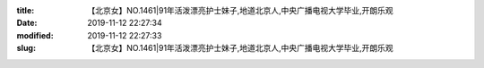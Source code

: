 
:title: 【北京女】NO.1461|91年活泼漂亮护士妹子,地道北京人,中央广播电视大学毕业,开朗乐观
:date: 2019-11-12 22:27:34
:modified: 2019-11-12 22:27:33
:slug: 【北京女】NO.1461|91年活泼漂亮护士妹子,地道北京人,中央广播电视大学毕业,开朗乐观


.. raw:: html
    :file: html/【北京女】NO.1461|91年活泼漂亮护士妹子,地道北京人,中央广播电视大学毕业,开朗乐观.html
